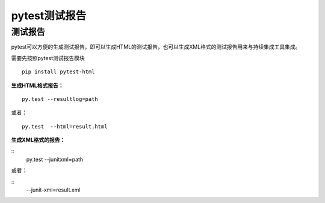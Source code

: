 pytest测试报告
==================================

测试报告
-------------------------------
pytest可以方便的生成测试报告，即可以生成HTML的测试报告，也可以生成XML格式的测试报告用来与持续集成工具集成。

需要先按照pytest测试报告模块

::

	pip install pytest-html

**生成HTML格式报告：**

::

	py.test --resultlog=path  

或者：

::

	py.test  --html=result.html

**生成XML格式的报告：**

::
	py.test --junitxml=path  

或者：

::
	--junit-xml=result.xml
